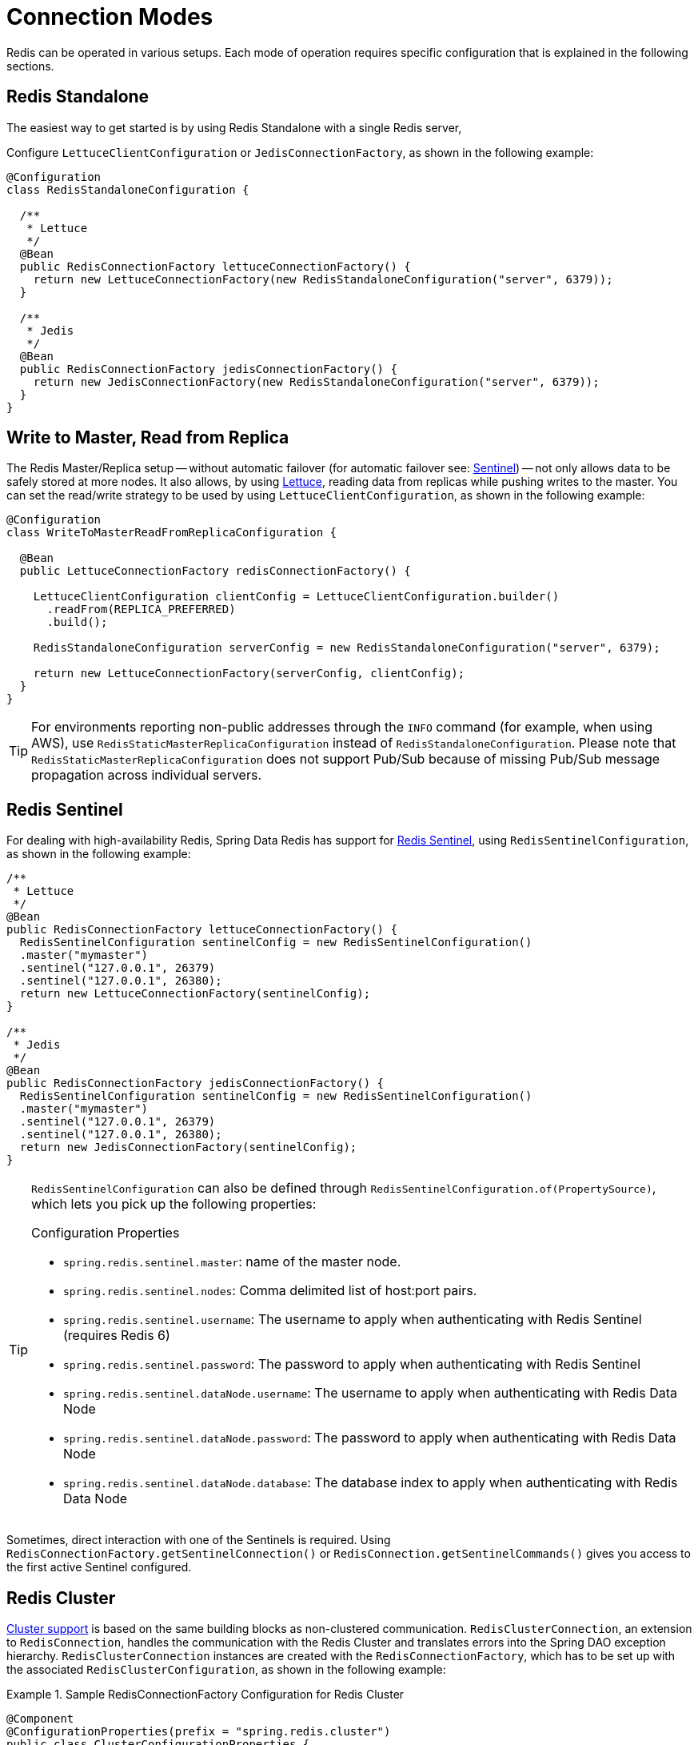 [[configuration]]
= Connection Modes

Redis can be operated in various setups.
Each mode of operation requires specific configuration that is explained in the following sections.

[[redis:standalone]]
== Redis Standalone

The easiest way to get started is by using Redis Standalone with a single Redis server,

Configure `LettuceClientConfiguration` or `JedisConnectionFactory`, as shown in the following example:

[source,java]
----
@Configuration
class RedisStandaloneConfiguration {

  /**
   * Lettuce
   */
  @Bean
  public RedisConnectionFactory lettuceConnectionFactory() {
    return new LettuceConnectionFactory(new RedisStandaloneConfiguration("server", 6379));
  }

  /**
   * Jedis
   */
  @Bean
  public RedisConnectionFactory jedisConnectionFactory() {
    return new JedisConnectionFactory(new RedisStandaloneConfiguration("server", 6379));
  }
}
----

[[redis:write-to-master-read-from-replica]]
== Write to Master, Read from Replica

The Redis Master/Replica setup -- without automatic failover (for automatic failover see: <<redis:sentinel, Sentinel>>) -- not only allows data to be safely stored at more nodes.
It also allows, by using xref:redis/drivers.adoc#redis:connectors:lettuce[Lettuce], reading data from replicas while pushing writes to the master.
You can set the read/write strategy to be used by using `LettuceClientConfiguration`, as shown in the following example:

[source,java]
----
@Configuration
class WriteToMasterReadFromReplicaConfiguration {

  @Bean
  public LettuceConnectionFactory redisConnectionFactory() {

    LettuceClientConfiguration clientConfig = LettuceClientConfiguration.builder()
      .readFrom(REPLICA_PREFERRED)
      .build();

    RedisStandaloneConfiguration serverConfig = new RedisStandaloneConfiguration("server", 6379);

    return new LettuceConnectionFactory(serverConfig, clientConfig);
  }
}
----

TIP: For environments reporting non-public addresses through the `INFO` command (for example, when using AWS), use `RedisStaticMasterReplicaConfiguration` instead of `RedisStandaloneConfiguration`. Please note that `RedisStaticMasterReplicaConfiguration` does not support Pub/Sub because of missing Pub/Sub message propagation across individual servers.

[[redis:sentinel]]
== Redis Sentinel

For dealing with high-availability Redis, Spring Data Redis has support for https://redis.io/topics/sentinel[Redis Sentinel], using `RedisSentinelConfiguration`, as shown in the following example:

[source,java]
----
/**
 * Lettuce
 */
@Bean
public RedisConnectionFactory lettuceConnectionFactory() {
  RedisSentinelConfiguration sentinelConfig = new RedisSentinelConfiguration()
  .master("mymaster")
  .sentinel("127.0.0.1", 26379)
  .sentinel("127.0.0.1", 26380);
  return new LettuceConnectionFactory(sentinelConfig);
}

/**
 * Jedis
 */
@Bean
public RedisConnectionFactory jedisConnectionFactory() {
  RedisSentinelConfiguration sentinelConfig = new RedisSentinelConfiguration()
  .master("mymaster")
  .sentinel("127.0.0.1", 26379)
  .sentinel("127.0.0.1", 26380);
  return new JedisConnectionFactory(sentinelConfig);
}
----

[TIP]
====
`RedisSentinelConfiguration` can also be defined through `RedisSentinelConfiguration.of(PropertySource)`, which lets you pick up the following properties:

.Configuration Properties
* `spring.redis.sentinel.master`: name of the master node.
* `spring.redis.sentinel.nodes`: Comma delimited list of host:port pairs.
* `spring.redis.sentinel.username`: The username to apply when authenticating with Redis Sentinel (requires Redis 6)
* `spring.redis.sentinel.password`: The password to apply when authenticating with Redis Sentinel
* `spring.redis.sentinel.dataNode.username`: The username to apply when authenticating with Redis Data Node
* `spring.redis.sentinel.dataNode.password`: The password to apply when authenticating with Redis Data Node
* `spring.redis.sentinel.dataNode.database`: The database index to apply when authenticating with Redis Data Node
====

Sometimes, direct interaction with one of the Sentinels is required. Using `RedisConnectionFactory.getSentinelConnection()` or `RedisConnection.getSentinelCommands()` gives you access to the first active Sentinel configured.

[[cluster.enable]]
== Redis Cluster

xref:redis/cluster.adoc[Cluster support] is based on the same building blocks as non-clustered communication. `RedisClusterConnection`, an extension to `RedisConnection`, handles the communication with the Redis Cluster and translates errors into the Spring DAO exception hierarchy.
`RedisClusterConnection` instances are created with the `RedisConnectionFactory`, which has to be set up with the associated `RedisClusterConfiguration`, as shown in the following example:

.Sample RedisConnectionFactory Configuration for Redis Cluster
====
[source,java]
----
@Component
@ConfigurationProperties(prefix = "spring.redis.cluster")
public class ClusterConfigurationProperties {

    /*
     * spring.redis.cluster.nodes[0] = 127.0.0.1:7379
     * spring.redis.cluster.nodes[1] = 127.0.0.1:7380
     * ...
     */
    List<String> nodes;

    /**
     * Get initial collection of known cluster nodes in format {@code host:port}.
     *
     * @return
     */
    public List<String> getNodes() {
        return nodes;
    }

    public void setNodes(List<String> nodes) {
        this.nodes = nodes;
    }
}

@Configuration
public class AppConfig {

    /**
     * Type safe representation of application.properties
     */
    @Autowired ClusterConfigurationProperties clusterProperties;

    public @Bean RedisConnectionFactory connectionFactory() {

        return new LettuceConnectionFactory(
            new RedisClusterConfiguration(clusterProperties.getNodes()));
    }
}
----
====

[TIP]
====
`RedisClusterConfiguration` can also be defined through `RedisClusterConfiguration.of(PropertySource)`, which lets you pick up the following properties:

.Configuration Properties
- `spring.redis.cluster.nodes`: Comma-delimited list of host:port pairs.
- `spring.redis.cluster.max-redirects`: Number of allowed cluster redirections.
====

NOTE: The initial configuration points driver libraries to an initial set of cluster nodes. Changes resulting from live cluster reconfiguration are kept only in the native driver and are not written back to the configuration.
